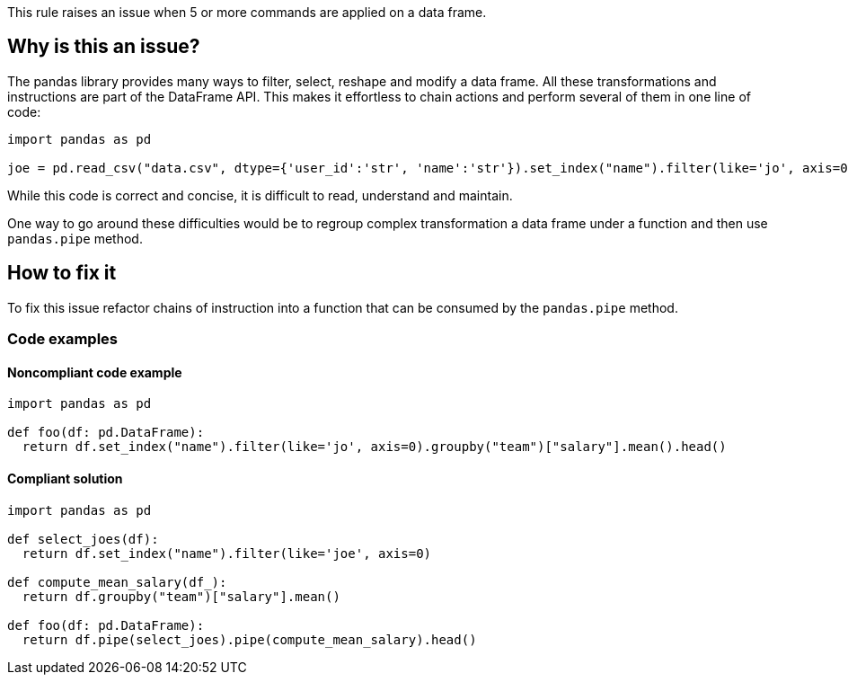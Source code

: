 This rule raises an issue when 5 or more commands are applied on a data frame.

== Why is this an issue?

The pandas library provides many ways to filter, select, reshape and modify a data frame.
All these transformations and instructions are part of the DataFrame API.
This makes it effortless to chain actions and perform several of them in one line of code:

[source,python]
----
import pandas as pd

joe = pd.read_csv("data.csv", dtype={'user_id':'str', 'name':'str'}).set_index("name").filter(like='jo', axis=0).head()
----

While this code is correct and concise, it is difficult to read, understand and maintain. 

One way to go around these difficulties would be to regroup complex transformation a data frame under a function and then use
``++pandas.pipe++`` method.

== How to fix it

To fix this issue refactor chains of instruction into a function that can be consumed by the ``++pandas.pipe++`` method.

=== Code examples

==== Noncompliant code example

[source,python,diff-id=1,diff-type=noncompliant]
----
import pandas as pd

def foo(df: pd.DataFrame):
  return df.set_index("name").filter(like='jo', axis=0).groupby("team")["salary"].mean().head()
----

==== Compliant solution

[source,python,diff-id=1,diff-type=compliant]
----
import pandas as pd

def select_joes(df):
  return df.set_index("name").filter(like='joe', axis=0)

def compute_mean_salary(df_):
  return df.groupby("team")["salary"].mean()

def foo(df: pd.DataFrame):
  return df.pipe(select_joes).pipe(compute_mean_salary).head()
----


//== Resources
//=== Documentation
